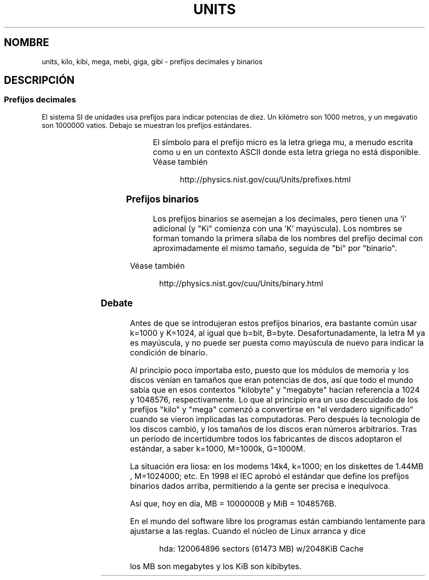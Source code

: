 '\" t
.\" Copyright (C) 2001 Andries Brouwer <aeb@cwi.nl>
.\"
.\" Permission is granted to make and distribute verbatim copies of this
.\" manual provided the copyright notice and this permission notice are
.\" preserved on all copies.
.\"
.\" Permission is granted to copy and distribute modified versions of this
.\" manual under the conditions for verbatim copying, provided that the
.\" entire resulting derived work is distributed under the terms of a
.\" permission notice identical to this one
.\" 
.\" Since the Linux kernel and libraries are constantly changing, this
.\" manual page may be incorrect or out-of-date.  The author(s) assume no
.\" responsibility for errors or omissions, or for damages resulting from
.\" the use of the information contained herein.  The author(s) may not
.\" have taken the same level of care in the production of this manual,
.\" which is licensed free of charge, as they might when working
.\" professionally.
.\" 
.\" Formatted or processed versions of this manual, if unaccompanied by
.\" the source, must acknowledge the copyright and authors of this work.
.\"
.\" Traducido por Miguel Pérez Ibars <mpi79470@alu.um.es> el 20-marzo-2005
.\"
.TH UNITS 7 "22 diciembre 2001" "Linux" "Manual del Programador de Linux"
.SH NOMBRE
units, kilo, kibi, mega, mebi, giga, gibi \- prefijos decimales y binarios
.SH DESCRIPCIÓN
.SS Prefijos decimales
El sistema SI de unidades usa prefijos para indicar potencias de diez.
Un kilómetro son 1000 metros, y un megavatio son 1000000 vatios.
Debajo se muestran los prefijos estándares.

.RS
.TS
l l l.
Prefijo Nombre  Valor
y	yocto	10^-24 = 0.000000000000000000000001
z	zepto	10^-21 = 0.000000000000000000001
a	atto	10^-18 = 0.000000000000000001
f	femto	10^-15 = 0.000000000000001
p	pico	10^-12 = 0.000000000001
n	nano	10^-9  = 0.000000001
u	micro	10^-6  = 0.000001
m	milli	10^-3  = 0.001
c	centi	10^-2  = 0.01
d	deci	10^-1  = 0.1
da	deka	10^ 1  = 10
h	hecto	10^ 2  = 100
k	kilo	10^ 3  = 1000
M	mega	10^ 6  = 1000000
G	giga	10^ 9  = 1000000000
T	tera	10^12  = 1000000000000
P	peta	10^15  = 1000000000000000
E	exa	10^18  = 1000000000000000000
Z	zetta	10^21  = 1000000000000000000000
Y	yotta	10^24  = 1000000000000000000000000
.TE
.RE

El símbolo para el prefijo micro es la letra griega mu, a menudo escrita
como u en un contexto ASCII donde esta letra griega no está disponible.
Véase también
.sp
.RS
http://physics.nist.gov/cuu/Units/prefixes.html
.RE
.SS Prefijos binarios
Los prefijos binarios se asemejan a los decimales, pero tienen una 'i' adicional
(y "Ki" comienza con una 'K' mayúscula). Los nombres se forman tomando
la primera sílaba de los nombres del prefijo decimal con aproximadamente el mismo
tamaño, seguida de "bi" por "binario".

.RS
.TS
l l l.
Prefijo Nombre  Valor
Ki	kibi	2^10 = 1024
Mi	mebi	2^20 = 1048576
Gi	gibi	2^30 = 1073741824
Ti	tebi	2^40 = 1099511627776
Pi	pebi	2^50 = 1125899906842624
Ei	exbi	2^60 = 1152921504606846976
.TE
.RE

Véase también
.sp
.RS
http://physics.nist.gov/cuu/Units/binary.html
.RE
.SS Debate
Antes de que se introdujeran estos prefijos binarios, era bastante
común usar k=1000 y K=1024, al igual que b=bit, B=byte.
Desafortunadamente, la letra M ya es mayúscula, y no puede ser
puesta como mayúscula de nuevo para indicar la condición de binario.

Al principio poco importaba esto, puesto que los módulos de
memoria y los discos venían en tamaños que eran potencias de dos, 
así que todo el mundo sabía que en esos contextos "kilobyte" y "megabyte"
hacían referencia a 1024 y 1048576, respectivamente. Lo que al principio
era un uso descuidado de los prefijos "kilo" y "mega" comenzó a convertirse
en "el verdadero significado" cuando se vieron implicadas las computadoras.
Pero después la tecnología de los discos cambió, y los tamaños de los discos eran
números arbitrarios.
Tras un período de incertidumbre todos los fabricantes de discos adoptaron
el estándar, a saber k=1000, M=1000k, G=1000M.

La situación era liosa: en los modems 14k4, k=1000; en los diskettes de 1.44MB
.\" also common: 14.4k modem
, M=1024000; etc. En 1998 el IEC aprobó el estándar 
que define los prefijos binarios dados arriba, permitiendo a la gente
ser precisa e inequívoca.

Así que, hoy en día, MB = 1000000B y MiB = 1048576B.

En el mundo del software libre los programas
están cambiando lentamente para ajustarse a las reglas. Cuando el núcleo
de Linux arranca y dice

.RS
.nf
hda: 120064896 sectors (61473 MB) w/2048KiB Cache
.fi
.RE


los MB son megabytes y los KiB son kibibytes.
